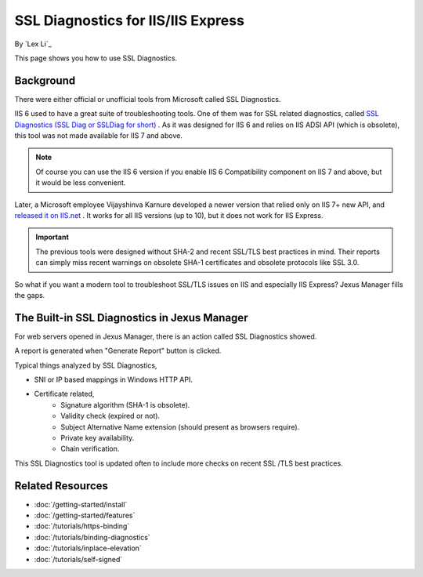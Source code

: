SSL Diagnostics for IIS/IIS Express
===================================

By `Lex Li`_

This page shows you how to use SSL Diagnostics.

Background
----------
There were either official or unofficial tools from Microsoft called SSL
Diagnostics.

IIS 6 used to have a great suite of troubleshooting tools. One of them was for
SSL related diagnostics, called `SSL Diagnostics (SSL Diag or SSLDiag for
short) <https://technet.microsoft.com/library/cc780913(v=ws.10).aspx>`_ .
As it was designed for IIS 6 and relies on IIS ADSI API (which is obsolete),
this tool was not made available for IIS 7 and above.

.. note:: Of course you can use the IIS 6 version if you enable IIS 6
   Compatibility component on IIS 7 and above, but it would be less convenient.

Later, a Microsoft employee Vijayshinva Karnure developed a newer version that
relied only on IIS 7+ new API, and `released it on IIS.net
<https://www.iis.net/downloads/community/2009/09/ssl-diagnostics-tool-for-iis-7>`_ .
It works for all IIS versions (up to 10), but it does not work for IIS Express.

.. important:: The previous tools were designed without SHA-2 and recent
   SSL/TLS best practices in mind. Their reports can simply miss recent
   warnings on obsolete SHA-1 certificates and obsolete protocols like SSL 3.0.

So what if you want a modern tool to troubleshoot SSL/TLS issues on IIS and
especially IIS Express? Jexus Manager fills the gaps.

The Built-in SSL Diagnostics in Jexus Manager
---------------------------------------------
For web servers opened in Jexus Manager, there is an action called SSL
Diagnostics showed.

.. image:: _static/ssl_diag.png

A report is generated when "Generate Report" button is clicked.

.. image:: _static/ssl_report.png

Typical things analyzed by SSL Diagnostics,

* SNI or IP based mappings in Windows HTTP API.
* Certificate related,
   * Signature algorithm (SHA-1 is obsolete).
   * Validity check (expired or not).
   * Subject Alternative Name extension (should present as browsers require).
   * Private key availability.
   * Chain verification.

This SSL Diagnostics tool is updated often to include more checks on recent SSL
/TLS best practices.

Related Resources
-----------------

- :doc:`/getting-started/install`
- :doc:`/getting-started/features`
- :doc:`/tutorials/https-binding`
- :doc:`/tutorials/binding-diagnostics`
- :doc:`/tutorials/inplace-elevation`
- :doc:`/tutorials/self-signed`
